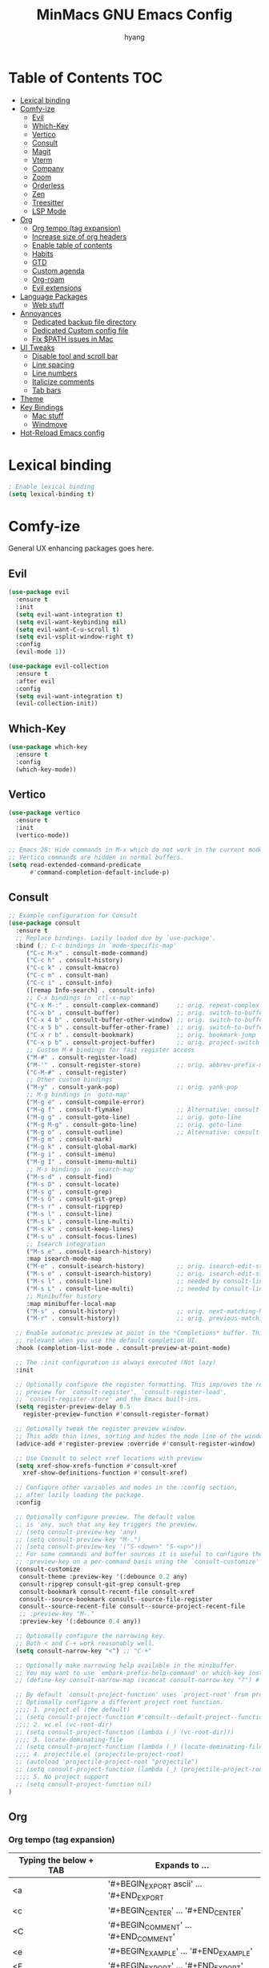 #+TITLE: MinMacs GNU Emacs Config
#+AUTHOR: hyang
#+OPTIONS: toc:2

* Table of Contents :TOC:
- [[#lexical-binding][Lexical binding]]
- [[#comfy-ize][Comfy-ize]]
  - [[#evil][Evil]]
  - [[#which-key][Which-Key]]
  - [[#vertico][Vertico]]
  - [[#consult][Consult]]
  - [[#magit][Magit]]
  - [[#vterm][Vterm]]
  - [[#company][Company]]
  - [[#zoom][Zoom]]
  - [[#orderless][Orderless]]
  - [[#zen][Zen]]
  - [[#treesitter][Treesitter]]
  - [[#lsp-mode][LSP Mode]]
- [[#org][Org]]
  - [[#org-tempo-tag-expansion][Org tempo (tag expansion)]]
  - [[#increase-size-of-org-headers][Increase size of org headers]]
  - [[#enable-table-of-contents][Enable table of contents]]
  - [[#habits][Habits]]
  - [[#gtd][GTD]]
  - [[#custom-agenda][Custom agenda]]
  - [[#org-roam][Org-roam]]
  - [[#evil-extensions][Evil extensions]]
- [[#language-packages][Language Packages]]
  - [[#web-stuff][Web stuff]]
- [[#annoyances][Annoyances]]
  - [[#dedicated-backup-file-directory][Dedicated backup file directory]]
  - [[#dedicated-custom-config-file][Dedicated Custom config file]]
  - [[#fix-path-issues-in-mac][Fix $PATH issues in Mac]]
- [[#ui-tweaks][UI Tweaks]]
  - [[#disable-tool-and-scroll-bar][Disable tool and scroll bar]]
  - [[#line-spacing][Line spacing]]
  - [[#line-numbers][Line numbers]]
  - [[#italicize-comments][Italicize comments]]
  - [[#tab-bars][Tab bars]]
- [[#theme][Theme]]
- [[#key-bindings][Key Bindings]]
  - [[#mac-stuff][Mac stuff]]
  - [[#windmove][Windmove]]
- [[#hot-reload-emacs-config][Hot-Reload Emacs config]]

* Lexical binding
#+begin_src emacs-lisp
  ; Enable lexical binding
  (setq lexical-binding t)
#+end_src

* Comfy-ize
General UX enhancing packages goes here.
** Evil
#+begin_src emacs-lisp
  (use-package evil
    :ensure t
    :init
    (setq evil-want-integration t)
    (setq evil-want-keybinding nil)
    (setq evil-want-C-u-scroll t)
    (setq evil-vsplit-window-right t)
    :config
    (evil-mode 1))

  (use-package evil-collection
    :ensure t
    :after evil
    :config
    (setq evil-want-integration t)
    (evil-collection-init))
#+end_src
** Which-Key
#+begin_src emacs-lisp
  (use-package which-key
    :ensure t
    :config
    (which-key-mode))
#+end_src
** Vertico
#+begin_src emacs-lisp
  (use-package vertico
    :ensure t
    :init
    (vertico-mode))

  ;; Emacs 28: Hide commands in M-x which do not work in the current mode.
  ;; Vertico commands are hidden in normal buffers.
  (setq read-extended-command-predicate
        #'command-completion-default-include-p)
#+end_src

** Consult
#+begin_src emacs-lisp
  ;; Example configuration for Consult
  (use-package consult
    :ensure t
    ;; Replace bindings. Lazily loaded due by `use-package'.
    :bind (;; C-c bindings in `mode-specific-map'
	   ("C-c M-x" . consult-mode-command)
	   ("C-c h" . consult-history)
	   ("C-c k" . consult-kmacro)
	   ("C-c m" . consult-man)
	   ("C-c i" . consult-info)
	   ([remap Info-search] . consult-info)
	   ;; C-x bindings in `ctl-x-map'
	   ("C-x M-:" . consult-complex-command)     ;; orig. repeat-complex-command
	   ("C-x b" . consult-buffer)                ;; orig. switch-to-buffer
	   ("C-x 4 b" . consult-buffer-other-window) ;; orig. switch-to-buffer-other-window
	   ("C-x 5 b" . consult-buffer-other-frame)  ;; orig. switch-to-buffer-other-frame
	   ("C-x r b" . consult-bookmark)            ;; orig. bookmark-jump
	   ("C-x p b" . consult-project-buffer)      ;; orig. project-switch-to-buffer
	   ;; Custom M-# bindings for fast register access
	   ("M-#" . consult-register-load)
	   ("M-'" . consult-register-store)          ;; orig. abbrev-prefix-mark (unrelated)
	   ("C-M-#" . consult-register)
	   ;; Other custom bindings
	   ("M-y" . consult-yank-pop)                ;; orig. yank-pop
	   ;; M-g bindings in `goto-map'
	   ("M-g e" . consult-compile-error)
	   ("M-g f" . consult-flymake)               ;; Alternative: consult-flycheck
	   ("M-g g" . consult-goto-line)             ;; orig. goto-line
	   ("M-g M-g" . consult-goto-line)           ;; orig. goto-line
	   ("M-g o" . consult-outline)               ;; Alternative: consult-org-heading
	   ("M-g m" . consult-mark)
	   ("M-g k" . consult-global-mark)
	   ("M-g i" . consult-imenu)
	   ("M-g I" . consult-imenu-multi)
	   ;; M-s bindings in `search-map'
	   ("M-s d" . consult-find)
	   ("M-s D" . consult-locate)
	   ("M-s g" . consult-grep)
	   ("M-s G" . consult-git-grep)
	   ("M-s r" . consult-ripgrep)
	   ("M-s l" . consult-line)
	   ("M-s L" . consult-line-multi)
	   ("M-s k" . consult-keep-lines)
	   ("M-s u" . consult-focus-lines)
	   ;; Isearch integration
	   ("M-s e" . consult-isearch-history)
	   :map isearch-mode-map
	   ("M-e" . consult-isearch-history)         ;; orig. isearch-edit-string
	   ("M-s e" . consult-isearch-history)       ;; orig. isearch-edit-string
	   ("M-s l" . consult-line)                  ;; needed by consult-line to detect isearch
	   ("M-s L" . consult-line-multi)            ;; needed by consult-line to detect isearch
	   ;; Minibuffer history
	   :map minibuffer-local-map
	   ("M-s" . consult-history)                 ;; orig. next-matching-history-element
	   ("M-r" . consult-history))                ;; orig. previous-matching-history-element

    ;; Enable automatic preview at point in the *Completions* buffer. This is
    ;; relevant when you use the default completion UI.
    :hook (completion-list-mode . consult-preview-at-point-mode)

    ;; The :init configuration is always executed (Not lazy)
    :init

    ;; Optionally configure the register formatting. This improves the register
    ;; preview for `consult-register', `consult-register-load',
    ;; `consult-register-store' and the Emacs built-ins.
    (setq register-preview-delay 0.5
	  register-preview-function #'consult-register-format)

    ;; Optionally tweak the register preview window.
    ;; This adds thin lines, sorting and hides the mode line of the window.
    (advice-add #'register-preview :override #'consult-register-window)

    ;; Use Consult to select xref locations with preview
    (setq xref-show-xrefs-function #'consult-xref
	  xref-show-definitions-function #'consult-xref)

    ;; Configure other variables and modes in the :config section,
    ;; after lazily loading the package.
    :config

    ;; Optionally configure preview. The default value
    ;; is 'any, such that any key triggers the preview.
    ;; (setq consult-preview-key 'any)
    ;; (setq consult-preview-key "M-.")
    ;; (setq consult-preview-key '("S-<down>" "S-<up>"))
    ;; For some commands and buffer sources it is useful to configure the
    ;; :preview-key on a per-command basis using the `consult-customize' macro.
    (consult-customize
     consult-theme :preview-key '(:debounce 0.2 any)
     consult-ripgrep consult-git-grep consult-grep
     consult-bookmark consult-recent-file consult-xref
     consult--source-bookmark consult--source-file-register
     consult--source-recent-file consult--source-project-recent-file
     ;; :preview-key "M-."
     :preview-key '(:debounce 0.4 any))

    ;; Optionally configure the narrowing key.
    ;; Both < and C-+ work reasonably well.
    (setq consult-narrow-key "<") ;; "C-+"

    ;; Optionally make narrowing help available in the minibuffer.
    ;; You may want to use `embark-prefix-help-command' or which-key instead.
    ;; (define-key consult-narrow-map (vconcat consult-narrow-key "?") #'consult-narrow-help)

    ;; By default `consult-project-function' uses `project-root' from project.el.
    ;; Optionally configure a different project root function.
    ;;;; 1. project.el (the default)
    ;; (setq consult-project-function #'consult--default-project--function)
    ;;;; 2. vc.el (vc-root-dir)
    ;; (setq consult-project-function (lambda (_) (vc-root-dir)))
    ;;;; 3. locate-dominating-file
    ;; (setq consult-project-function (lambda (_) (locate-dominating-file "." ".git")))
    ;;;; 4. projectile.el (projectile-project-root)
    ;; (autoload 'projectile-project-root "projectile")
    ;; (setq consult-project-function (lambda (_) (projectile-project-root)))
    ;;;; 5. No project support
    ;; (setq consult-project-function nil)
  )
#+end_src

** Org
*** Org tempo (tag expansion)
| Typing the below + TAB | Expands to ...                          |
|------------------------+-----------------------------------------|
| <a                     | '#+BEGIN_EXPORT ascii' … '#+END_EXPORT  |
| <c                     | '#+BEGIN_CENTER' … '#+END_CENTER'       |
| <C                     | '#+BEGIN_COMMENT' … '#+END_COMMENT'     |
| <e                     | '#+BEGIN_EXAMPLE' … '#+END_EXAMPLE'     |
| <E                     | '#+BEGIN_EXPORT' … '#+END_EXPORT'       |
| <h                     | '#+BEGIN_EXPORT html' … '#+END_EXPORT'  |
| <l                     | '#+BEGIN_EXPORT latex' … '#+END_EXPORT' |
| <q                     | '#+BEGIN_QUOTE' … '#+END_QUOTE'         |
| <s                     | '#+BEGIN_SRC' … '#+END_SRC'             |
| <v                     | '#+BEGIN_VERSE' … '#+END_VERSE'         |

#+begin_src emacs-lisp
  (require 'org-tempo)
#+end_src
*** Increase size of org headers
#+begin_src emacs-lisp
  (set-face-attribute 'org-level-1 nil :height 1.25)
  (set-face-attribute 'org-level-2 nil :height 1.15)
#+end_src
*** Enable table of contents
#+begin_src emacs-lisp
  (use-package toc-org
      :ensure t
      :commands toc-org-enable
      :init (add-hook 'org-mode-hook 'toc-org-enable))
#+end_src
*** Habits
#+begin_src emacs-lisp
  (add-to-list 'org-modules 'habit t)
  (setq 
	org-agenda-show-future-repeats t
	org-agenda-show-future-repeats 'next)
#+end_src
*** GTD
#+begin_src emacs-lisp
(setq org-agenda-files (list (concat org-directory "/gtd"))
      org-capture-templates `(("t" "Todo [inbox]" entry
    			 (file+headline ,(concat org-directory "/gtd/gtd_inbox.org") "Tasks")
    			 "* TODO %i%?")
    			("T" "Tickler" entry
    			 (file+headline ,(concat org-directory "gtd/gtd_tickler.org") "Tickler")
    			 "* %i%? \n %U"))
      org-refile-targets `((,(concat org-directory "/gtd/gtd_projects.org") :maxlevel . 3)
    		     (,(concat org-directory "/gtd/gtd_someday.org") :level . 1)
    		     (,(concat org-directory "/gtd/gtd_tickler.org") :maxlevel . 2))
      org-image-actual-width nil)
#+end_src

*** Custom agenda
#+begin_src emacs-lisp
  (setq org-agenda-custom-commands
	'(("v" "General view"
	   (
	    (tags "PRIORITY=\"A\""
		  ((org-agenda-skip-function '(org-agenda-skip-entry-if 'scheduled 'todo '("LOOP" "DONE" "PROJ" "HOLD")))
		   (org-agenda-overriding-header "High-priority unfinished tasks:")))
	    (agenda ""
		    ((org-agenda-span 9)
		     (org-agenda-skip-function '(org-agenda-skip-entry-if 'todo '("HOLD")))
		     (org-agenda-start-on-weekday nil)))
	    (tags "PRIORITY=\"B\""
		  ((org-agenda-skip-function '(org-agenda-skip-entry-if 'scheduled 'todo '("LOOP" "DONE" "PROJ" "HOLD")))
		   (org-agenda-overriding-header "Medium-priority unfinished tasks:")))
	    (tags "PRIORITY=\"C\""
		  ((org-agenda-skip-function '(org-agenda-skip-entry-if 'scheduled 'todo '("LOOP" "DONE" "PROJ" "HOLD")))
		   (org-agenda-overriding-header "Low-priority unfinished tasks:")))
	    ;(tags "customtag"
	    ;      ((org-agenda-skip-function '(org-agenda-skip-entry-if 'scheduled 'todo '("LOOP" "DONE" "PROJ")))
	    ;       (org-agenda-overriding-header "Tasks marked with customtag:")))

	    ;(alltodo "")
	    ))))
#+end_src
*** Org-roam
#+begin_src emacs-lisp
  (use-package org-roam
    :ensure t
    :after (org)
    :config
     (setq 
	  org-roam-directory (concat org-directory "/roam/")
	  org-roam-index-file (concat org-directory "/roam/index.org")))
#+end_src

** Magit
Because no modern text editor in $CURRENT_YEAR does not have git integration
#+begin_src emacs-lisp
  (use-package magit
    :ensure t
  )
#+end_src

** Vterm
The default emacs shell, eshell, has a lot of problems which make daily-driving as a terminal a headache. Therefore, we're going to use vterm for our emacs terminal, a frontend for libvterm (this means fast)

Note: You will need cmake to compile the vterm-module
#+begin_src emacs-lisp
  (use-package vterm
    :ensure t)
#+end_src
** Company
/Should also be part of Emacs core at this point/
#+begin_src emacs-lisp
  (use-package company
    :ensure t
    :defer 2
    :custom
    (company-begin-commands '(self-insert-command))
    (company-idle-delay .1)
    (company-minimum-prefix-length 2)
    (company-show-numbers t)
    (company-tooltip-align-annotations 't)
    (global-company-mode t))

  (use-package company-box
    :ensure t
    :after company
    :hook (company-mode . company-box-mode))
#+end_src
** Zoom
Golden Ratio window balancing... very nice
#+begin_src emacs-lisp
  (use-package zoom
    :ensure t
    :config
    (setq zoom-size '(0.618 . 0.618))
    (zoom-mode t)
  )
#+end_src
** Orderless
#+begin_src emacs-lisp
  (use-package orderless
    :ensure t
    :custom
    (completion-styles '(orderless basic))
    (completion-category-overrides '((file (styles basic partial-completion)))))
#+end_src
** Zen
Distraction free writing
#+begin_src emacs-lisp
  (use-package olivetti
    :ensure t
    :custom
    (olivetti-body-width 120)
    :init (add-hook 'org-mode-hook 'olivetti-mode)
    :after org)
#+end_src
** Treesitter
#+begin_src emacs-lisp
  (use-package treesit-auto
    :ensure t
    :config
    (global-treesit-auto-mode))

#+end_src

* Annoyances
Stupid stuff that Emacs does that needs to be changed
** Dedicated backup file directory
#+begin_src emacs-lisp
  (if (not (file-directory-p (expand-file-name "backups" user-emacs-directory)))
     (make-directory "backups"))
  (setq backup-directory-alist '(("." . "~/.emacs.d/backups"))
     backup-by-copying t    ; Don't delink hardlinks
     version-control t      ; Use version numbers on backups
     delete-old-versions t)  ; Automatically delete excess backups
#+end_src
** Dedicated Custom config file
Prevent Custom from polluting my init.el file
#+begin_src emacs-lisp
  (setq custom-file
    (expand-file-name "custom_config.el" user-emacs-directory))
#+end_src
** Fix $PATH issues in Mac
#+begin_src emacs-lisp
(when (memq window-system '(mac ns x))
  (use-package exec-path-from-shell
    :ensure t
    :config
    (exec-path-from-shell-initialize)))
#+end_src

* UI Tweaks
** Disable tool and scroll bar
On Linux I wouldn't really mind them, as I can customize the icons to not be terrible. On MacOS however, they really look ugly and aren't easily customizable, therefore they need to go >:(
#+begin_src emacs-lisp
  (tool-bar-mode -1)
  (scroll-bar-mode -1)
#+end_src
** Line spacing
#+begin_src 
  (setq-default line-spacing 0.12)
#+end_src
** Line numbers
Global relative line numbering
#+begin_src emacs-lisp
  (setq display-line-numbers-type 'relative)
  (global-display-line-numbers-mode) 
#+end_src

** Italicize comments
#+begin_src emacs-lisp
  (set-face-attribute 'font-lock-comment-face nil
    :slant 'italic)
  (set-face-attribute 'font-lock-keyword-face nil
    :slant 'italic)
#+end_src
** Tab bars
#+begin_src emacs-lisp
  (setq tab-bar-close-button-show nil
	tab-bar-new-button-show nil)
  (tab-bar-mode t)
#+end_src

* Theme
The only theme I know of that looks good, has legible syntax colors, and doesn't have bad Org header coloring
#+begin_src emacs-lisp
  (use-package modus-themes
    :ensure t
    :init
    :config
    (load-theme 'modus-vivendi))
#+end_src

* Key Bindings
** Mac stuff
#+begin_src emacs-lisp
  (if (string-equal system-type "darwin")
    (setq mac-command-modifier 'control))
#+end_src
** Windmove
#+begin_src emacs-lisp
  (when (fboundp 'windmove-default-keybindings)
    (windmove-default-keybindings))
#+end_src

* Hot-Reload Emacs config
#+begin_src emacs-lisp
  (defun reload-init-file ()
    (interactive)
    (load-file user-init-file)
    (load-file user-init-file))
#+end_src
